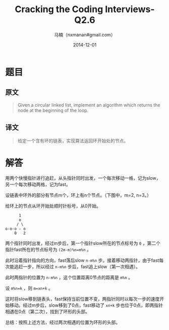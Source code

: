 #+TITLE:     Cracking the Coding Interviews-Q2.6
#+AUTHOR:    马楠（nxmanan#gmail.com）
#+EMAIL:     nxmanan#gmail.com
#+DATE:      2014-12-01
#+DESCRIPTION: Cracking the Coding Interview笔记
#+KEYWORDS: Algorithm
#+LANGUAGE: en
#+OPTIONS: H:3 num:nil toc:t \n:nil @:t ::t |:t ^:t -:t f:t *:t <:t
#+OPTIONS: TeX:t LaTeX:nil skip:nil d:nil todo:t pri:nil tags:not-in-toc
#+OPTIONS: ^:{} #不对下划线_进行直接转义
#+INFOJS_OPT: view:nil toc: ltoc:t mouse:underline buttons:0 path:http://orgmode.org/org-info.js
#+EXPORT_SELECT_TAGS: export
#+EXPORT_EXCLUDE_TAGS: no-export
#+HTML_LINK_HOME: http://wiki.manan.org
#+HTML_LINK_UP: ./interview-questions.html
#+HTML_HEAD: <link rel="stylesheet" type="text/css" href="../style/emacs.css" />

* 题目
** 原文
#+BEGIN_QUOTE
Given a circular linked list, implement an algorithm which returns the node at the beginning of the loop.
#+END_QUOTE

** 译文
#+BEGIN_QUOTE
给定一个含有环的链表，实现算法返回环开始处的节点。
#+END_QUOTE

* 解答
用两个快慢指针进行追赶，从头指针同时出发，一个每次移动一格，记为slow，另一个每次移动两格，记为fast。

设链表中环外的部分有节点m个，环上有n个节点。（下图中，m=2, n=3。）

给环上的节点从环开始处顺时针标号，从0开始。
#+BEGIN_EXAMPLE
      1
      o
     / \
o-o-o - o
    0   2
#+END_EXAMPLE
两个指针同时出发，经过m步后，第一个指针slow所在的节点标号为 =0= ，第二个指针fast所在的节点标号为 =(2m-m)%n=m%n= 。

此时沿着指针指向的方向，fast落后slow =n-m%n= 步。接着移动两指针，由于fast每次能追赶一步，所以经过 =n-m%n= 步后，fast追上slow（第一次相遇）。

此时两指针的位置为 =n-m%n= ，这个位置距离0节点的距离是 =m%n= 。

设 =m%n=k= ，则 =m=xn+k= 。

这时将slow移到链表头，fast保持当前位置不变，两指针同时以每次一步的速度开始移动。经过m步后，slow移到了0点，fast移动了 =xn+k= 步也位于0点，即两指针相遇在0点（第二次），找到了环形的头部。

总结：按照上述方法，经过两次相遇的位置为环形的头部。
